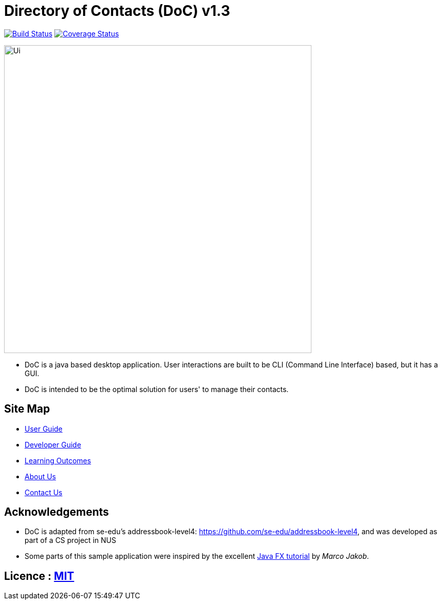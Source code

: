 = Directory of Contacts (DoC) v1.3
ifdef::env-github,env-browser[:relfileprefix: docs/]
ifdef::env-github,env-browser[:outfilesuffix: .adoc]

https://travis-ci.org/CS2103AUG2017-T11-B1/main[image:https://travis-ci.org/CS2103AUG2017-T11-B1/main.svg?branch=master[Build Status]]
https://coveralls.io/github/CS2103AUG2017-T11-B1/main?branch=master[image:https://coveralls.io/repos/github/CS2103AUG2017-T11-B1/main/badge.svg?branch=master[Coverage Status]]

ifdef::env-github[]
image::docs/images/Ui.png[width="600"]
endif::[]

ifndef::env-github[]
image::images/Ui.png[width="600"]
endif::[]

* DoC is a java based desktop application. User interactions are built to be CLI (Command Line Interface) based, but it has a GUI.
* DoC is intended to be the optimal solution for users' to manage their contacts.

== Site Map

* <<UserGuide#, User Guide>>
* <<DeveloperGuide#, Developer Guide>>
* <<LearningOutcomes#, Learning Outcomes>>
* <<AboutUs#, About Us>>
* <<ContactUs#, Contact Us>>

== Acknowledgements

* DoC is adapted from se-edu's addressbook-level4: https://github.com/se-edu/addressbook-level4, and was developed as part of a CS project in NUS

* Some parts of this sample application were inspired by the excellent http://code.makery.ch/library/javafx-8-tutorial/[Java FX tutorial] by
_Marco Jakob_.

== Licence : link:LICENSE[MIT]
